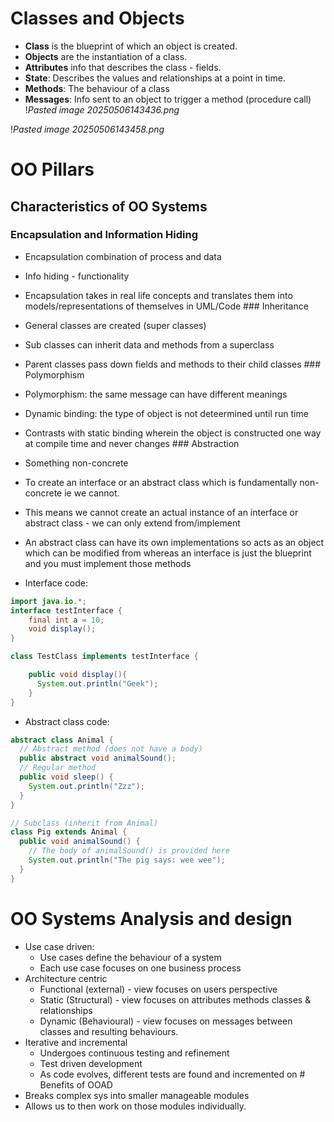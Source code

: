* Classes and Objects
:PROPERTIES:
:CUSTOM_ID: classes-and-objects
:END:
- *Class* is the blueprint of which an object is created.
- *Objects* are the instantiation of a class.
- *Attributes* info that describes the class - fields.
- *State*: Describes the values and relationships at a point in time.
- *Methods*: The behaviour of a class
- *Messages*: Info sent to an object to trigger a method (procedure
  call) ![[Pasted image 20250506143436.png]]

![[Pasted image 20250506143458.png]]

* OO Pillars
:PROPERTIES:
:CUSTOM_ID: oo-pillars
:END:
** Characteristics of OO Systems
:PROPERTIES:
:CUSTOM_ID: characteristics-of-oo-systems
:END:
*** Encapsulation and Information Hiding
:PROPERTIES:
:CUSTOM_ID: encapsulation-and-information-hiding
:END:
- Encapsulation combination of process and data

- Info hiding - functionality

- Encapsulation takes in real life concepts and translates them into
  models/representations of themselves in UML/Code ### Inheritance

- General classes are created (super classes)

- Sub classes can inherit data and methods from a superclass

- Parent classes pass down fields and methods to their child classes ###
  Polymorphism

- Polymorphism: the same message can have different meanings

- Dynamic binding: the type of object is not deteermined until run time

- Contrasts with static binding wherein the object is constructed one
  way at compile time and never changes ### Abstraction

- Something non-concrete

- To create an interface or an abstract class which is fundamentally
  non-concrete ie we cannot.

- This means we cannot create an actual instance of an interface or
  abstract class - we can only extend from/implement

- An abstract class can have its own implementations so acts as an
  object which can be modified from whereas an interface is just the
  blueprint and you must implement those methods

- Interface code:

#+begin_src java
import java.io.*;
interface testInterface {
    final int a = 10;
    void display();
}

class TestClass implements testInterface {

    public void display(){ 
      System.out.println("Geek"); 
    }
}
#+end_src

- Abstract class code:

#+begin_src java
abstract class Animal {
  // Abstract method (does not have a body)
  public abstract void animalSound();
  // Regular method
  public void sleep() {
    System.out.println("Zzz");
  }
}

// Subclass (inherit from Animal)
class Pig extends Animal {
  public void animalSound() {
    // The body of animalSound() is provided here
    System.out.println("The pig says: wee wee");
  }
}
#+end_src

* OO Systems Analysis and design
:PROPERTIES:
:CUSTOM_ID: oo-systems-analysis-and-design
:END:
- Use case driven:
  - Use cases define the behaviour of a system
  - Each use case focuses on one business process
- Architecture centric
  - Functional (external) - view focuses on users perspective
  - Static (Structural) - view focuses on attributes methods classes &
    relationships
  - Dynamic (Behavioural) - view focuses on messages between classes and
    resulting behaviours.
- Iterative and incremental
  - Undergoes continuous testing and refinement
  - Test driven development
  - As code evolves, different tests are found and incremented on #
    Benefits of OOAD
- Breaks complex sys into smaller manageable modules
- Allows us to then work on those modules individually.
